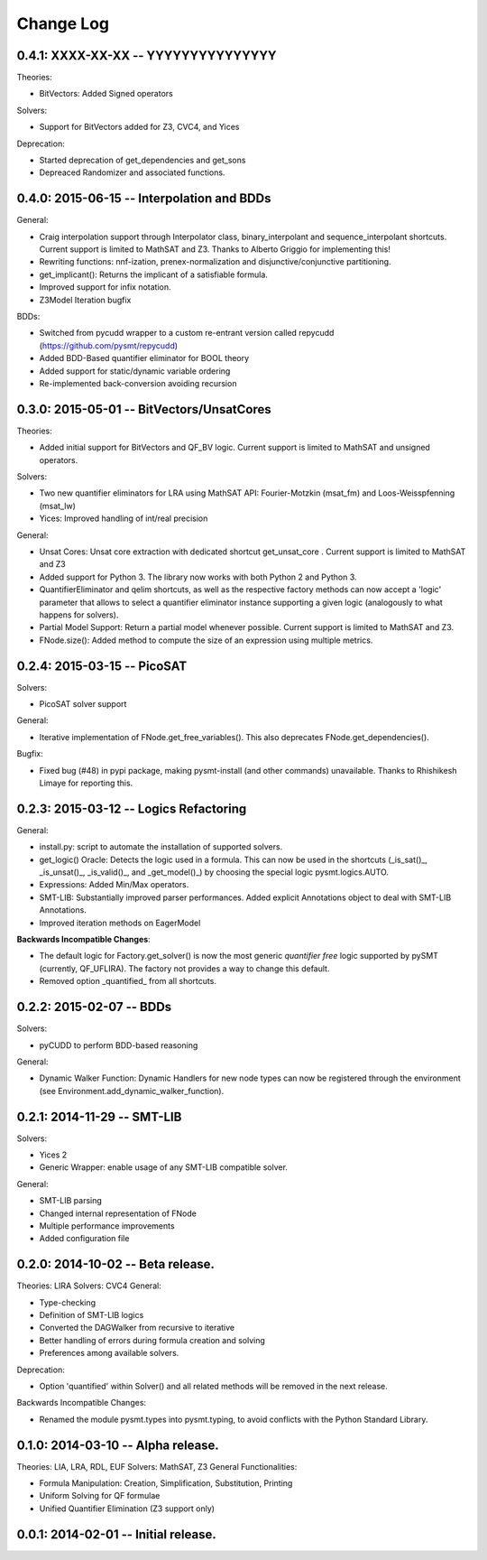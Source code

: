 Change Log
==========

0.4.1: XXXX-XX-XX -- YYYYYYYYYYYYYYY
------------------------------------

Theories:

* BitVectors: Added Signed operators

Solvers:

* Support for BitVectors added for Z3, CVC4, and Yices

Deprecation:

* Started deprecation of get_dependencies and get_sons
* Depreaced Randomizer and associated functions.


0.4.0: 2015-06-15 -- Interpolation and BDDs
--------------------------------------------

General:

* Craig interpolation support through Interpolator class,
  binary_interpolant and sequence_interpolant shortcuts.
  Current support is limited to MathSAT and Z3.
  Thanks to Alberto Griggio for implementing this!

* Rewriting functions: nnf-ization, prenex-normalization and
  disjunctive/conjunctive partitioning.

* get_implicant(): Returns the implicant of a satisfiable formula.

* Improved support for infix notation.

* Z3Model Iteration bugfix

BDDs:

* Switched from pycudd wrapper to a custom re-entrant version
  called repycudd (https://github.com/pysmt/repycudd)

* Added BDD-Based quantifier eliminator for BOOL theory

* Added support for static/dynamic variable ordering

* Re-implemented back-conversion avoiding recursion


0.3.0: 2015-05-01  -- BitVectors/UnsatCores
-------------------------------------------

Theories:

* Added initial support for BitVectors and QF_BV logic.
  Current support is limited to MathSAT and unsigned operators.

Solvers:

* Two new quantifier eliminators for LRA using MathSAT API:
  Fourier-Motzkin (msat_fm) and Loos-Weisspfenning (msat_lw)

* Yices: Improved handling of int/real precision

General:

* Unsat Cores: Unsat core extraction with dedicated shortcut
  get_unsat_core . Current support is limited to MathSAT and Z3

* Added support for Python 3. The library now works with both Python 2
  and Python 3.

* QuantifierEliminator and qelim shortcuts, as well as the respective
  factory methods can now accept a 'logic' parameter that allows to
  select a quantifier eliminator instance supporting a given logic
  (analogously to what happens for solvers).

* Partial Model Support: Return a partial model whenever possible.
  Current support is limited to MathSAT and Z3.

* FNode.size(): Added method to compute the size of an expression
  using multiple metrics.


0.2.4: 2015-03-15  -- PicoSAT
-----------------------------

Solvers:

* PicoSAT solver support

General:

* Iterative implementation of FNode.get_free_variables().
  This also deprecates FNode.get_dependencies().

Bugfix:

* Fixed bug (#48) in pypi package, making pysmt-install (and other commands) unavailable. Thanks to Rhishikesh Limaye for reporting this.

0.2.3: 2015-03-12 -- Logics Refactoring
---------------------------------------

General:

* install.py: script to automate the installation of supported
  solvers.

* get_logic() Oracle: Detects the logic used in a formula. This can now be used in the shortcuts (_is_sat()_, _is_unsat()_, _is_valid()_, and
  _get_model()_) by choosing the special logic pysmt.logics.AUTO.

* Expressions: Added Min/Max operators.

* SMT-LIB: Substantially improved parser performances. Added explicit
  Annotations object to deal with SMT-LIB Annotations.

* Improved iteration methods on EagerModel

**Backwards Incompatible Changes**:

* The default logic for Factory.get_solver() is now the most generic
  *quantifier free* logic supported by pySMT (currently,
  QF_UFLIRA). The factory not provides a way to change this default.

* Removed option _quantified_ from all shortcuts.




0.2.2: 2015-02-07 -- BDDs
-------------------------

Solvers:

* pyCUDD to perform BDD-based reasoning

General:

* Dynamic Walker Function: Dynamic Handlers for new node types can now
  be registered through the environment (see
  Environment.add_dynamic_walker_function).

0.2.1: 2014-11-29 -- SMT-LIB
----------------------------

Solvers:

* Yices 2
* Generic Wrapper: enable usage of any SMT-LIB compatible solver.

General:

* SMT-LIB parsing
* Changed internal representation of FNode
* Multiple performance improvements
* Added configuration file


0.2.0: 2014-10-02 -- Beta release.
----------------------------------

Theories: LIRA
Solvers: CVC4
General:

* Type-checking
* Definition of SMT-LIB logics
* Converted the DAGWalker from recursive to iterative
* Better handling of errors during formula creation and solving
* Preferences among available solvers.

Deprecation:

* Option 'quantified' within Solver() and all related methods will be
  removed in the next release.

Backwards Incompatible Changes:

* Renamed the module pysmt.types into pysmt.typing, to avoid conflicts
  with the Python Standard Library.


0.1.0: 2014-03-10 -- Alpha release.
-----------------------------------

Theories: LIA, LRA, RDL, EUF
Solvers: MathSAT, Z3
General Functionalities:

* Formula Manipulation: Creation, Simplification, Substitution, Printing
* Uniform Solving for QF formulae
* Unified Quantifier Elimination (Z3 support only)


0.0.1: 2014-02-01 -- Initial release.
-------------------------------------
